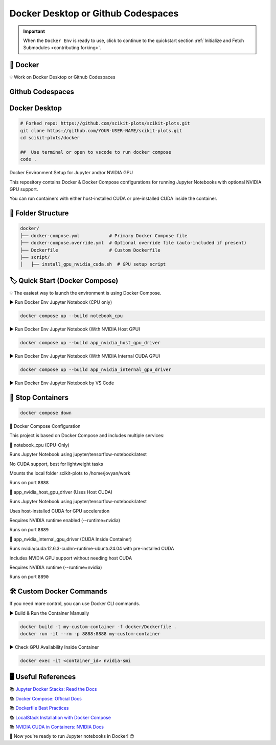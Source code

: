 .. _docker-index:

===================================
Docker Desktop or Github Codespaces
===================================

.. seealso::

   https://github.com/scikit-plots/scikit-plots/blob/main/docker/README.md


.. important::

   When the ``Docker Env`` is ready to use, click to continue to the quickstart section
   :ref:`Initialize and Fetch Submodules <contributing.forking>`.


🚀 Docker
----------

💡 Work on Docker Desktop or Github Codespaces

Github Codespaces
-----------------

.. raw:: html

   <img style="display: block;-webkit-user-select: none;margin: auto;cursor: zoom-in;background-color: hsl(0, 0%, 90%);transition: background-color 300ms;"
   src="https://docs.github.com/assets/cb-49943/mw-1440/images/help/codespaces/who-will-pay.webp"
   width="322" height="305">
   <br>
   <img style="display: block;-webkit-user-select: none;margin: auto;cursor: zoom-in;background-color: hsl(0, 0%, 90%);transition: background-color 300ms;"
   src="https://docs.github.com/assets/cb-69581/mw-1440/images/help/codespaces/default-machine-type.webp"
   width="322" height="305">
   <br>
   <img style="display: block;-webkit-user-select: none;margin: auto;cursor: zoom-in;background-color: hsl(0, 0%, 90%);transition: background-color 300ms;"
   src="https://docs.github.com/assets/cb-66206/mw-1440/images/help/codespaces/advanced-options.webp"
   width="60%" height="80%">

Docker Desktop
-----------------

.. code-block:: sh

   # Forked repo: https://github.com/scikit-plots/scikit-plots.git
   git clone https://github.com/YOUR-USER-NAME/scikit-plots.git
   cd scikit-plots/docker

   ##  Use terminal or open to vscode to run docker compose
   code .

Docker Environment Setup for Jupyter and/or NVIDIA GPU

This repository contains Docker & Docker Compose configurations for running Jupyter Notebooks with optional NVIDIA GPU support.

You can run containers with either host-installed CUDA or pre-installed CUDA inside the container.

📂 Folder Structure
--------------------

.. code-block:: text

   docker/
   ├── docker-compose.yml           # Primary Docker Compose file
   ├── docker-compose.override.yml  # Optional override file (auto-included if present)
   ├── Dockerfile                   # Custom Dockerfile
   ├── script/
   │   ├── install_gpu_nvidia_cuda.sh  # GPU setup script

🏷️ Quick Start (Docker Compose)
--------------------------------

💡 The easiest way to launch the environment is using Docker Compose.

▶️ Run Docker Env Jupyter Notebook (CPU only)

.. code-block:: sh

   docker compose up --build notebook_cpu

▶️ Run Docker Env Jupyter Notebook (With NVIDIA Host GPU)

.. code-block:: sh

   docker compose up --build app_nvidia_host_gpu_driver

▶️ Run Docker Env Jupyter Notebook (With NVIDIA Internal CUDA GPU)

.. code-block:: sh

   docker compose up --build app_nvidia_internal_gpu_driver

▶️ Run Docker Env Jupyter Notebook by VS Code

.. raw:: html

   <div align=center>
     <a link="https://code.visualstudio.com/docs/containers/overview#_docker-compose">
       <img src="https://code.visualstudio.com/assets/docs/containers/overview/select-subset.gif" alt="Docker Compose IntelliSense" loading="lazy" width=80% height=80%>
     </a>
   </div>

🚯 Stop Containers
--------------------------------

.. code-block:: sh

   docker compose down

🐳 Docker Compose Configuration

This project is based on Docker Compose and includes multiple services:

🔹 notebook_cpu (CPU-Only)

Runs Jupyter Notebook using jupyter/tensorflow-notebook:latest

No CUDA support, best for lightweight tasks

Mounts the local folder scikit-plots to /home/jovyan/work

Runs on port ``8888``

🔹 app_nvidia_host_gpu_driver (Uses Host CUDA)

Runs Jupyter Notebook using jupyter/tensorflow-notebook:latest

Uses host-installed CUDA for GPU acceleration

Requires NVIDIA runtime enabled (--runtime=nvidia)

Runs on port ``8889``

🔹 app_nvidia_internal_gpu_driver (CUDA Inside Container)

Runs nvidia/cuda:12.6.3-cudnn-runtime-ubuntu24.04 with pre-installed CUDA

Includes NVIDIA GPU support without needing host CUDA

Requires NVIDIA runtime (--runtime=nvidia)

Runs on port ``8890``

🛠️ Custom Docker Commands
--------------------------------

If you need more control, you can use Docker CLI commands.

▶️ Build & Run the Container Manually

.. code-block:: sh

   docker build -t my-custom-container -f docker/Dockerfile .
   docker run -it --rm -p 8888:8888 my-custom-container

▶️ Check GPU Availability Inside Container

.. code-block:: sh

   docker exec -it <container_id> nvidia-smi

🖥️ Useful References
--------------------------------

📚 `Jupyter Docker Stacks: Read the Docs <https://jupyter-docker-stacks.readthedocs.io/en/latest/>`_

📚 `Docker Compose: Official Docs <https://docs.docker.com/compose/>`_

📚 `Dockerfile Best Practices <https://containers.dev/guide/dockerfile>`_

📚 `LocalStack Installation with Docker Compose <https://docs.localstack.cloud/getting-started/installation/#docker-compose>`_

📚 `NVIDIA CUDA in Containers: NVIDIA Docs <https://docs.nvidia.com/deeplearning/frameworks/user-guide/index.html>`_

.. image:: https://developer-blogs.nvidia.com/wp-content/uploads/2016/06/nvidia-docker.png
   :target: https://developer.nvidia.com/blog/nvidia-docker-gpu-server-application-deployment-made-easy/
   :align: center

🚀 Now you're ready to run Jupyter notebooks in Docker! 😊
